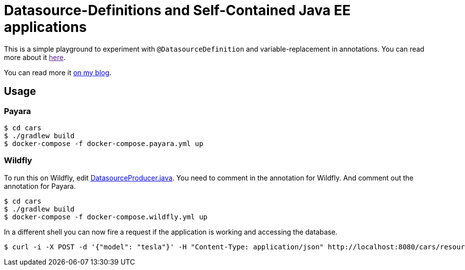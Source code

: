 = Datasource-Definitions and Self-Contained Java EE applications

This is a simple playground to experiment with `@DatasourceDefinition` and variable-replacement in annotations.
You can read more about it link:[here].

You can read more it link:http://dplatz.de/blog/2018/self-contained-jee-app.html[on my blog].

== Usage

=== Payara

----
$ cd cars
$ ./gradlew build
$ docker-compose -f docker-compose.payara.yml up
----

=== Wildfly

To run this on Wildfly, edit link:https://github.com/38leinaD/jee-samples/blob/master/datasource-definition/cars/src/main/java/de/dplatz/cars/business/entity/DatasourceProducer.java[DatasourceProducer.java]. You need to comment in the annotation for Wildfly. And comment out the annotation for Payara. 

----
$ cd cars
$ ./gradlew build
$ docker-compose -f docker-compose.wildfly.yml up
----

In a different shell you can now fire a request if the application is working and accessing the database.

----
$ curl -i -X POST -d '{"model": "tesla"}' -H "Content-Type: application/json" http://localhost:8080/cars/resources/cars
----